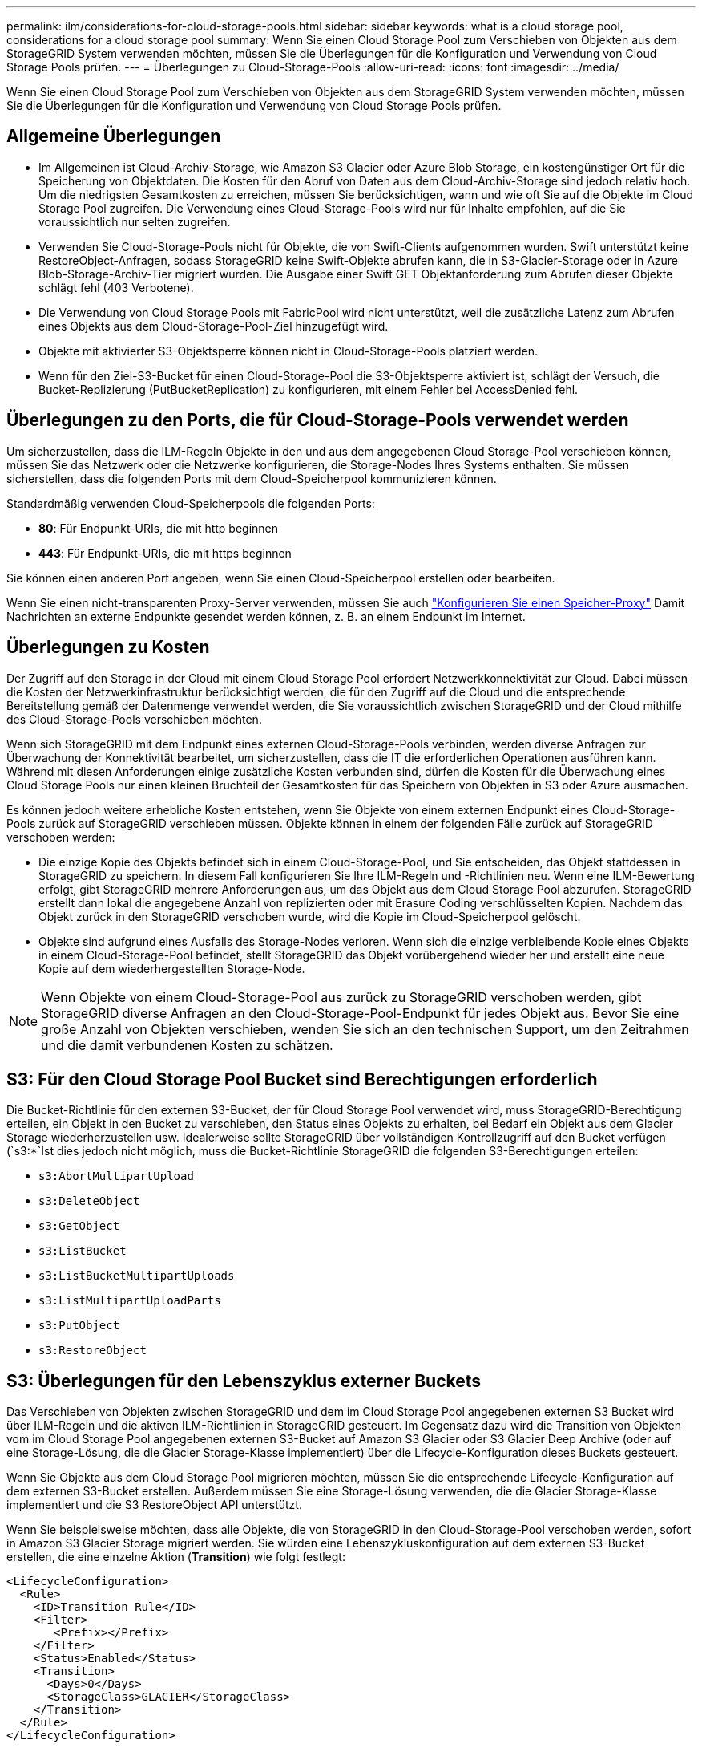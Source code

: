 ---
permalink: ilm/considerations-for-cloud-storage-pools.html 
sidebar: sidebar 
keywords: what is a cloud storage pool, considerations for a cloud storage pool 
summary: Wenn Sie einen Cloud Storage Pool zum Verschieben von Objekten aus dem StorageGRID System verwenden möchten, müssen Sie die Überlegungen für die Konfiguration und Verwendung von Cloud Storage Pools prüfen. 
---
= Überlegungen zu Cloud-Storage-Pools
:allow-uri-read: 
:icons: font
:imagesdir: ../media/


[role="lead"]
Wenn Sie einen Cloud Storage Pool zum Verschieben von Objekten aus dem StorageGRID System verwenden möchten, müssen Sie die Überlegungen für die Konfiguration und Verwendung von Cloud Storage Pools prüfen.



== Allgemeine Überlegungen

* Im Allgemeinen ist Cloud-Archiv-Storage, wie Amazon S3 Glacier oder Azure Blob Storage, ein kostengünstiger Ort für die Speicherung von Objektdaten. Die Kosten für den Abruf von Daten aus dem Cloud-Archiv-Storage sind jedoch relativ hoch. Um die niedrigsten Gesamtkosten zu erreichen, müssen Sie berücksichtigen, wann und wie oft Sie auf die Objekte im Cloud Storage Pool zugreifen. Die Verwendung eines Cloud-Storage-Pools wird nur für Inhalte empfohlen, auf die Sie voraussichtlich nur selten zugreifen.
* Verwenden Sie Cloud-Storage-Pools nicht für Objekte, die von Swift-Clients aufgenommen wurden. Swift unterstützt keine RestoreObject-Anfragen, sodass StorageGRID keine Swift-Objekte abrufen kann, die in S3-Glacier-Storage oder in Azure Blob-Storage-Archiv-Tier migriert wurden. Die Ausgabe einer Swift GET Objektanforderung zum Abrufen dieser Objekte schlägt fehl (403 Verbotene).
* Die Verwendung von Cloud Storage Pools mit FabricPool wird nicht unterstützt, weil die zusätzliche Latenz zum Abrufen eines Objekts aus dem Cloud-Storage-Pool-Ziel hinzugefügt wird.
* Objekte mit aktivierter S3-Objektsperre können nicht in Cloud-Storage-Pools platziert werden.
* Wenn für den Ziel-S3-Bucket für einen Cloud-Storage-Pool die S3-Objektsperre aktiviert ist, schlägt der Versuch, die Bucket-Replizierung (PutBucketReplication) zu konfigurieren, mit einem Fehler bei AccessDenied fehl.




== Überlegungen zu den Ports, die für Cloud-Storage-Pools verwendet werden

Um sicherzustellen, dass die ILM-Regeln Objekte in den und aus dem angegebenen Cloud Storage-Pool verschieben können, müssen Sie das Netzwerk oder die Netzwerke konfigurieren, die Storage-Nodes Ihres Systems enthalten. Sie müssen sicherstellen, dass die folgenden Ports mit dem Cloud-Speicherpool kommunizieren können.

Standardmäßig verwenden Cloud-Speicherpools die folgenden Ports:

* *80*: Für Endpunkt-URIs, die mit http beginnen
* *443*: Für Endpunkt-URIs, die mit https beginnen


Sie können einen anderen Port angeben, wenn Sie einen Cloud-Speicherpool erstellen oder bearbeiten.

Wenn Sie einen nicht-transparenten Proxy-Server verwenden, müssen Sie auch link:../admin/configuring-storage-proxy-settings.html["Konfigurieren Sie einen Speicher-Proxy"] Damit Nachrichten an externe Endpunkte gesendet werden können, z. B. an einem Endpunkt im Internet.



== Überlegungen zu Kosten

Der Zugriff auf den Storage in der Cloud mit einem Cloud Storage Pool erfordert Netzwerkkonnektivität zur Cloud. Dabei müssen die Kosten der Netzwerkinfrastruktur berücksichtigt werden, die für den Zugriff auf die Cloud und die entsprechende Bereitstellung gemäß der Datenmenge verwendet werden, die Sie voraussichtlich zwischen StorageGRID und der Cloud mithilfe des Cloud-Storage-Pools verschieben möchten.

Wenn sich StorageGRID mit dem Endpunkt eines externen Cloud-Storage-Pools verbinden, werden diverse Anfragen zur Überwachung der Konnektivität bearbeitet, um sicherzustellen, dass die IT die erforderlichen Operationen ausführen kann. Während mit diesen Anforderungen einige zusätzliche Kosten verbunden sind, dürfen die Kosten für die Überwachung eines Cloud Storage Pools nur einen kleinen Bruchteil der Gesamtkosten für das Speichern von Objekten in S3 oder Azure ausmachen.

Es können jedoch weitere erhebliche Kosten entstehen, wenn Sie Objekte von einem externen Endpunkt eines Cloud-Storage-Pools zurück auf StorageGRID verschieben müssen. Objekte können in einem der folgenden Fälle zurück auf StorageGRID verschoben werden:

* Die einzige Kopie des Objekts befindet sich in einem Cloud-Storage-Pool, und Sie entscheiden, das Objekt stattdessen in StorageGRID zu speichern. In diesem Fall konfigurieren Sie Ihre ILM-Regeln und -Richtlinien neu. Wenn eine ILM-Bewertung erfolgt, gibt StorageGRID mehrere Anforderungen aus, um das Objekt aus dem Cloud Storage Pool abzurufen. StorageGRID erstellt dann lokal die angegebene Anzahl von replizierten oder mit Erasure Coding verschlüsselten Kopien. Nachdem das Objekt zurück in den StorageGRID verschoben wurde, wird die Kopie im Cloud-Speicherpool gelöscht.
* Objekte sind aufgrund eines Ausfalls des Storage-Nodes verloren. Wenn sich die einzige verbleibende Kopie eines Objekts in einem Cloud-Storage-Pool befindet, stellt StorageGRID das Objekt vorübergehend wieder her und erstellt eine neue Kopie auf dem wiederhergestellten Storage-Node.



NOTE: Wenn Objekte von einem Cloud-Storage-Pool aus zurück zu StorageGRID verschoben werden, gibt StorageGRID diverse Anfragen an den Cloud-Storage-Pool-Endpunkt für jedes Objekt aus. Bevor Sie eine große Anzahl von Objekten verschieben, wenden Sie sich an den technischen Support, um den Zeitrahmen und die damit verbundenen Kosten zu schätzen.



== S3: Für den Cloud Storage Pool Bucket sind Berechtigungen erforderlich

Die Bucket-Richtlinie für den externen S3-Bucket, der für Cloud Storage Pool verwendet wird, muss StorageGRID-Berechtigung erteilen, ein Objekt in den Bucket zu verschieben, den Status eines Objekts zu erhalten, bei Bedarf ein Objekt aus dem Glacier Storage wiederherzustellen usw. Idealerweise sollte StorageGRID über vollständigen Kontrollzugriff auf den Bucket verfügen (`s3:*`Ist dies jedoch nicht möglich, muss die Bucket-Richtlinie StorageGRID die folgenden S3-Berechtigungen erteilen:

* `s3:AbortMultipartUpload`
* `s3:DeleteObject`
* `s3:GetObject`
* `s3:ListBucket`
* `s3:ListBucketMultipartUploads`
* `s3:ListMultipartUploadParts`
* `s3:PutObject`
* `s3:RestoreObject`




== S3: Überlegungen für den Lebenszyklus externer Buckets

Das Verschieben von Objekten zwischen StorageGRID und dem im Cloud Storage Pool angegebenen externen S3 Bucket wird über ILM-Regeln und die aktiven ILM-Richtlinien in StorageGRID gesteuert. Im Gegensatz dazu wird die Transition von Objekten vom im Cloud Storage Pool angegebenen externen S3-Bucket auf Amazon S3 Glacier oder S3 Glacier Deep Archive (oder auf eine Storage-Lösung, die die Glacier Storage-Klasse implementiert) über die Lifecycle-Konfiguration dieses Buckets gesteuert.

Wenn Sie Objekte aus dem Cloud Storage Pool migrieren möchten, müssen Sie die entsprechende Lifecycle-Konfiguration auf dem externen S3-Bucket erstellen. Außerdem müssen Sie eine Storage-Lösung verwenden, die die Glacier Storage-Klasse implementiert und die S3 RestoreObject API unterstützt.

Wenn Sie beispielsweise möchten, dass alle Objekte, die von StorageGRID in den Cloud-Storage-Pool verschoben werden, sofort in Amazon S3 Glacier Storage migriert werden. Sie würden eine Lebenszykluskonfiguration auf dem externen S3-Bucket erstellen, die eine einzelne Aktion (*Transition*) wie folgt festlegt:

[listing]
----
<LifecycleConfiguration>
  <Rule>
    <ID>Transition Rule</ID>
    <Filter>
       <Prefix></Prefix>
    </Filter>
    <Status>Enabled</Status>
    <Transition>
      <Days>0</Days>
      <StorageClass>GLACIER</StorageClass>
    </Transition>
  </Rule>
</LifecycleConfiguration>
----
Diese Regel würde alle Bucket-Objekte an dem Tag der Erstellung auf Amazon S3 Glacier übertragen (d. h. an dem Tag, an dem sie von StorageGRID in den Cloud-Storage-Pool verschoben wurden).


CAUTION: Wenn Sie den Lebenszyklus des externen Buckets konfigurieren, verwenden Sie niemals *Expiration*-Aktionen, um zu definieren, wann Objekte ablaufen. Durch Ablaufaktionen wird das Löschen abgelaufener Objekte im externen Speichersystem verursacht. Wenn Sie später versuchen, von StorageGRID auf ein abgelaufenes Objekt zuzugreifen, wird das gelöschte Objekt nicht gefunden.

Wenn Sie Objekte im Cloud Storage Pool zum S3 Glacier Deep Archive verschieben möchten (statt zu Amazon S3 Glacier), geben Sie an `<StorageClass>DEEP_ARCHIVE</StorageClass>` Im Bucket-Lebenszyklus: Beachten Sie jedoch, dass Sie die nicht verwenden können `Expedited` Tier zur Wiederherstellung von Objekten aus S3 Glacier Deep Archive.



== Azure: Überlegungen für Zugriffsebene

Wenn Sie ein Azure-Speicherkonto konfigurieren, können Sie die Standard-Zugriffsebene auf „Hot“ oder „Cool“ festlegen. Wenn Sie ein Speicherkonto für die Verwendung mit einem Cloud-Speicherpool erstellen, sollten Sie den Hot-Tier als Standardebene verwenden. Auch wenn StorageGRID beim Verschieben von Objekten in den Cloud-Speicherpool sofort den Tier auf Archivierung setzt, stellt mit einer Standardeinstellung von Hot sicher, dass für Objekte, die vor dem 30-Tage-Minimum aus dem Cool Tier entfernt wurden, keine Gebühr für vorzeitiges Löschen berechnet wird.



== Azure: Lifecycle-Management nicht unterstützt

Verwenden Sie das Azure Blob Storage-Lifecycle-Management nicht für den Container, der mit einem Cloud-Storage-Pool verwendet wird. Lifecycle-Operationen beeinträchtigen möglicherweise Cloud-Storage-Pool-Vorgänge.

.Verwandte Informationen
* link:creating-cloud-storage-pool.html["Erstellen Sie einen Cloud-Storage-Pool"]

